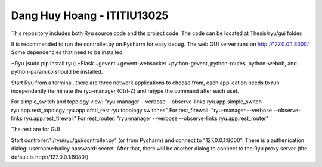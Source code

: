 
Dang Huy Hoang - ITITIU13025
=====================
This repository includes both Ryu source code and the project code.
The code can be located at Thesis/ryu/gui folder.

It is recommended to run the controller.py on Pycharm for easy debug. The web GUI server runs on http://127.0.0.1:8000/
Some dependencies that need to be installed.

+Ryu (sudo pip install ryu)
+Flask
+gevent
+gevent-websocket 
+python-gevent, python-routes, python-webob, and python-paramiko should be installed.

Start Ryu from a terminal, there are three network applications to choose from, each application needs to run independently (terminate the ryu-manager (Ctrl-Z) and retype the command after each use).

For simple_switch and topology view: "ryu-manager --verbose --observe-links ryu.app.simple_switch ryu.app.rest_topology  ryu.app.ofctl_rest ryu.topology.switches"
For rest_firewall: "ryu-manager --verbose --observe-links ryu.app.rest_firewall"
For rest_router: "ryu-manager --verbose --observe-links ryu.app.rest_router"


The rest are for GUI

Start controller:"./ryu/ryu/gui/controller.py" (or from Pycharm) and connect to "127.0.0.1:8000". There is a authenication dialog: username:bailey password: secret. After that, there will be another
dialog to connect to the Ryu proxy server (the default is http://127.0.0.1:8080/)
